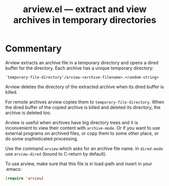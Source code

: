 #+TITLE: arview.el --- extract and view archives in temporary directories

* Commentary
  Arview extracts an archive file in a temporary directory and opens a
  dired buffer for the directory.  Each archive has a unique temporary
  directory:
  
  : `temporary-file-directory'/arview-<archive-filename>.<random-string>
  
  Arview deletes the directory of the extracted archive when its dired
  buffer is killed.
  
  For remote archives arview copies them to
  =temporary-file-directory=.  When the dired buffer of the copied
  archive is killed and deleted its directory, the archive is deleted
  too.
  
  Arview is useful when archives have big directory trees and it is
  inconvenient to view their content with =archive-mode=.  Or if you
  want to use external programs on archived files, or copy them to
  some other place, or do some sophisticated processing.
  
  Use the command ~arview~ which asks for an archive file name.  In
  ~dired-mode~ use ~arview-dired~ (bound to C-return by default).
  
  To use arview, make sure that this file is in load-path and insert
  in your .emacs:
  
  #+BEGIN_SRC emacs-lisp
    (require 'arview)
  #+END_SRC
